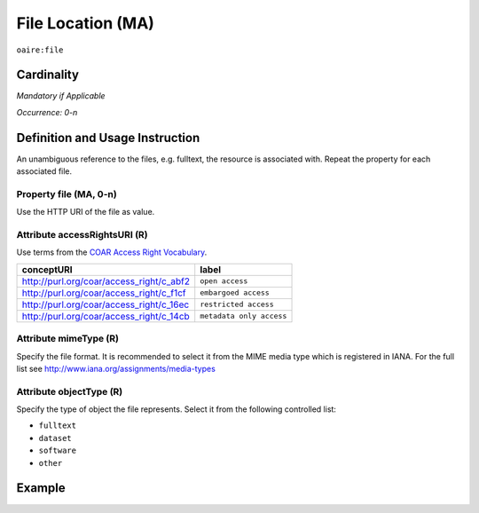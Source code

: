 .. _aire:file:

File Location (MA)
==================

``oaire:file``

Cardinality
~~~~~~~~~~~

*Mandatory if Applicable*

*Occurrence: 0-n*

Definition and Usage Instruction
~~~~~~~~~~~~~~~~~~~~~~~~~~~~~~~~

An unambiguous reference to the files, e.g. fulltext, the resource is associated with. Repeat the property for each associated file.

Property file (MA, 0-n)
-----------------------

Use the HTTP URI of the file as value.

Attribute accessRightsURI (R)
-----------------------------

Use terms from the `COAR Access Right Vocabulary`_.

======================================== ========================
conceptURI                               label
======================================== ========================
http://purl.org/coar/access_right/c_abf2 ``open access``
http://purl.org/coar/access_right/c_f1cf ``embargoed access``
http://purl.org/coar/access_right/c_16ec ``restricted access``
http://purl.org/coar/access_right/c_14cb ``metadata only access``
======================================== ========================

Attribute mimeType (R)
----------------------

Specify the file format. It is recommended to select it from the MIME media type which is registered in IANA. For the full list see http://www.iana.org/assignments/media-types

Attribute objectType (R)
------------------------

Specify the type of object the file represents. Select it from the following controlled list:

* ``fulltext``
* ``dataset``
* ``software``
* ``other``

Example
~~~~~~~

.. code-block:: xml
   :linenos:

   <oaire:file accessRightsURI="http://purl.org/coar/access_right/c_abf2" mimeType="application/pdf" objectType="fulltext">http://link-to-the-fulltext.org</oaire:file>

.. _COAR Access Right Vocabulary: http://vocabularies.coar-repositories.org/documentation/access_rights/
